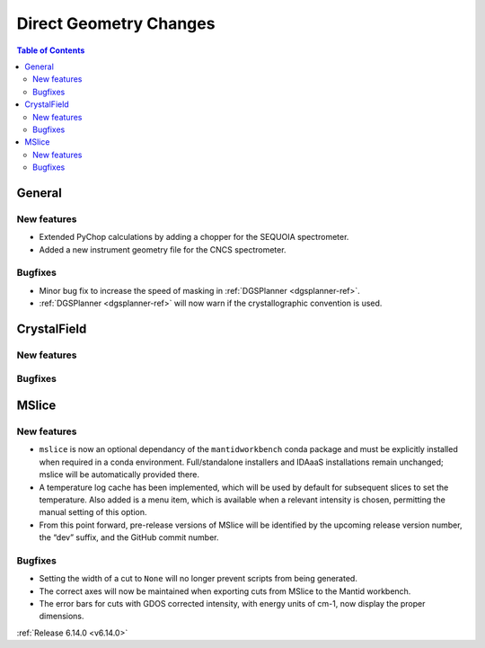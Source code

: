 =======================
Direct Geometry Changes
=======================

.. contents:: Table of Contents
   :local:

General
-------

New features
############
- Extended PyChop calculations by adding a chopper for the SEQUOIA spectrometer.
- Added a new instrument geometry file for the CNCS spectrometer.

Bugfixes
############
- Minor bug fix to increase the speed of masking in :ref:`DGSPlanner <dgsplanner-ref>`.
- :ref:`DGSPlanner <dgsplanner-ref>` will now warn if the crystallographic convention is used.


CrystalField
-------------

New features
############


Bugfixes
############



MSlice
------

New features
############
- ``mslice`` is now an optional dependancy of the ``mantidworkbench`` conda package and must be explicitly installed when required in a conda environment. Full/standalone installers and IDAaaS installations remain unchanged; mslice will be automatically provided there.
- A temperature log cache has been implemented, which will be used by default for subsequent slices to set the temperature. Also added is a menu item, which is available when a relevant intensity is chosen, permitting the manual setting of this option.
- From this point forward, pre-release versions of MSlice will be identified by the upcoming release version number, the “dev” suffix, and the GitHub commit number.

Bugfixes
############
- Setting the width of a cut to ``None`` will no longer prevent scripts from being generated.
- The correct axes will now be maintained when exporting cuts from MSlice to the Mantid workbench.
- The error bars for cuts with GDOS corrected intensity, with energy units of cm-1, now display the proper dimensions.

:ref:`Release 6.14.0 <v6.14.0>`

